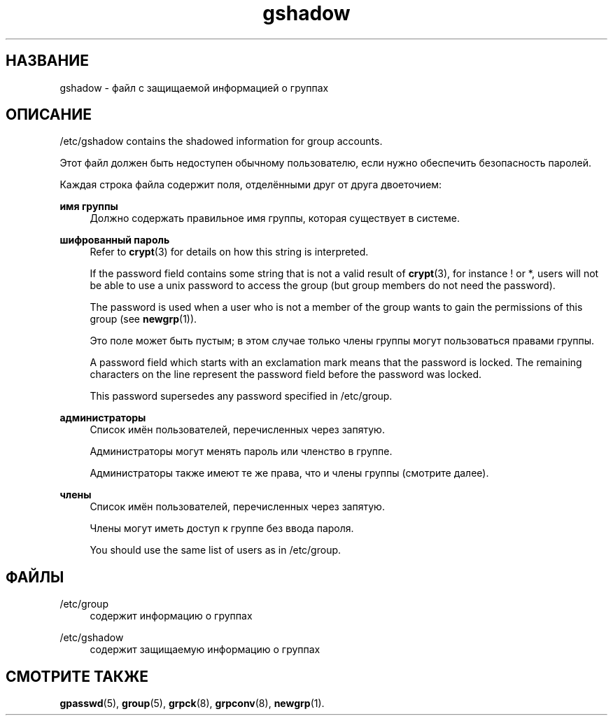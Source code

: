 '\" t
.\"     Title: gshadow
.\"    Author: Nicolas Fran\(,cois <nicolas.francois@centraliens.net>
.\" Generator: DocBook XSL Stylesheets vsnapshot <http://docbook.sf.net/>
.\"      Date: 11/08/2022
.\"    Manual: File Formats and Configuration Files
.\"    Source: shadow-utils 4.13
.\"  Language: Russian
.\"
.TH "gshadow" "5" "11/08/2022" "shadow\-utils 4\&.13" "File Formats and Configuration"
.\" -----------------------------------------------------------------
.\" * Define some portability stuff
.\" -----------------------------------------------------------------
.\" ~~~~~~~~~~~~~~~~~~~~~~~~~~~~~~~~~~~~~~~~~~~~~~~~~~~~~~~~~~~~~~~~~
.\" http://bugs.debian.org/507673
.\" http://lists.gnu.org/archive/html/groff/2009-02/msg00013.html
.\" ~~~~~~~~~~~~~~~~~~~~~~~~~~~~~~~~~~~~~~~~~~~~~~~~~~~~~~~~~~~~~~~~~
.ie \n(.g .ds Aq \(aq
.el       .ds Aq '
.\" -----------------------------------------------------------------
.\" * set default formatting
.\" -----------------------------------------------------------------
.\" disable hyphenation
.nh
.\" disable justification (adjust text to left margin only)
.ad l
.\" -----------------------------------------------------------------
.\" * MAIN CONTENT STARTS HERE *
.\" -----------------------------------------------------------------
.SH "НАЗВАНИЕ"
gshadow \- файл с защищаемой информацией о группах
.SH "ОПИСАНИЕ"
.PP
/etc/gshadow
contains the shadowed information for group accounts\&.
.PP
Этот файл должен быть недоступен обычному пользователю, если нужно обеспечить безопасность паролей\&.
.PP
Каждая строка файла содержит поля, отделёнными друг от друга двоеточием:
.PP
\fBимя группы\fR
.RS 4
Должно содержать правильное имя группы, которая существует в системе\&.
.RE
.PP
\fBшифрованный пароль\fR
.RS 4
Refer to
\fBcrypt\fR(3)
for details on how this string is interpreted\&.
.sp
If the password field contains some string that is not a valid result of
\fBcrypt\fR(3), for instance ! or *, users will not be able to use a unix password to access the group (but group members do not need the password)\&.
.sp
The password is used when a user who is not a member of the group wants to gain the permissions of this group (see
\fBnewgrp\fR(1))\&.
.sp
Это поле может быть пустым; в этом случае только члены группы могут пользоваться правами группы\&.
.sp
A password field which starts with an exclamation mark means that the password is locked\&. The remaining characters on the line represent the password field before the password was locked\&.
.sp
This password supersedes any password specified in
/etc/group\&.
.RE
.PP
\fBадминистраторы\fR
.RS 4
Список имён пользователей, перечисленных через запятую\&.
.sp
Администраторы могут менять пароль или членство в группе\&.
.sp
Администраторы также имеют те же права, что и члены группы (смотрите далее)\&.
.RE
.PP
\fBчлены\fR
.RS 4
Список имён пользователей, перечисленных через запятую\&.
.sp
Члены могут иметь доступ к группе без ввода пароля\&.
.sp
You should use the same list of users as in
/etc/group\&.
.RE
.SH "ФАЙЛЫ"
.PP
/etc/group
.RS 4
содержит информацию о группах
.RE
.PP
/etc/gshadow
.RS 4
содержит защищаемую информацию о группах
.RE
.SH "СМОТРИТЕ ТАКЖЕ"
.PP
\fBgpasswd\fR(5),
\fBgroup\fR(5),
\fBgrpck\fR(8),
\fBgrpconv\fR(8),
\fBnewgrp\fR(1)\&.

